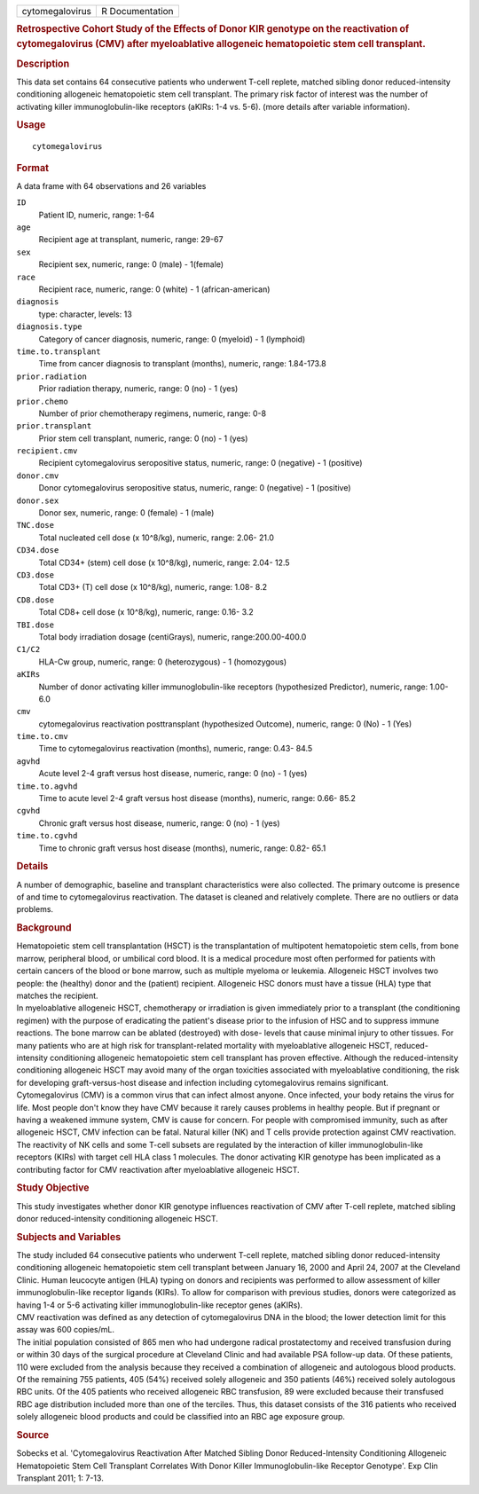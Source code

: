 .. container::

   .. container::

      =============== ===============
      cytomegalovirus R Documentation
      =============== ===============

      .. rubric:: Retrospective Cohort Study of the Effects of Donor KIR
         genotype on the reactivation of cytomegalovirus (CMV) after
         myeloablative allogeneic hematopoietic stem cell transplant.
         :name: retrospective-cohort-study-of-the-effects-of-donor-kir-genotype-on-the-reactivation-of-cytomegalovirus-cmv-after-myeloablative-allogeneic-hematopoietic-stem-cell-transplant.

      .. rubric:: Description
         :name: description

      | This data set contains 64 consecutive patients who underwent
        T-cell replete, matched sibling donor reduced-intensity
        conditioning allogeneic hematopoietic stem cell transplant. The
        primary risk factor of interest was the number of activating
        killer immunoglobulin-like receptors (aKIRs: 1-4 vs. 5-6). (more
        details after variable information).

      .. rubric:: Usage
         :name: usage

      ::

         cytomegalovirus

      .. rubric:: Format
         :name: format

      A data frame with 64 observations and 26 variables

      ``ID``
         Patient ID, numeric, range: 1-64

      ``age``
         Recipient age at transplant, numeric, range: 29-67

      ``sex``
         Recipient sex, numeric, range: 0 (male) - 1(female)

      ``race``
         Recipient race, numeric, range: 0 (white) - 1
         (african-american)

      ``diagnosis``
         type: character, levels: 13

      ``diagnosis.type``
         Category of cancer diagnosis, numeric, range: 0 (myeloid) - 1
         (lymphoid)

      ``time.to.transplant``
         Time from cancer diagnosis to transplant (months), numeric,
         range: 1.84-173.8

      ``prior.radiation``
         Prior radiation therapy, numeric, range: 0 (no) - 1 (yes)

      ``prior.chemo``
         Number of prior chemotherapy regimens, numeric, range: 0-8

      ``prior.transplant``
         Prior stem cell transplant, numeric, range: 0 (no) - 1 (yes)

      ``recipient.cmv``
         Recipient cytomegalovirus seropositive status, numeric, range:
         0 (negative) - 1 (positive)

      ``donor.cmv``
         Donor cytomegalovirus seropositive status, numeric, range: 0
         (negative) - 1 (positive)

      ``donor.sex``
         Donor sex, numeric, range: 0 (female) - 1 (male)

      ``TNC.dose``
         Total nucleated cell dose (x 10^8/kg), numeric, range: 2.06-
         21.0

      ``CD34.dose``
         Total CD34+ (stem) cell dose (x 10^8/kg), numeric, range: 2.04-
         12.5

      ``CD3.dose``
         Total CD3+ (T) cell dose (x 10^8/kg), numeric, range: 1.08- 8.2

      ``CD8.dose``
         Total CD8+ cell dose (x 10^8/kg), numeric, range: 0.16- 3.2

      ``TBI.dose``
         Total body irradiation dosage (centiGrays), numeric,
         range:200.00-400.0

      ``C1/C2``
         HLA-Cw group, numeric, range: 0 (heterozygous) - 1 (homozygous)

      ``aKIRs``
         Number of donor activating killer immunoglobulin-like receptors
         (hypothesized Predictor), numeric, range: 1.00- 6.0

      ``cmv``
         cytomegalovirus reactivation posttransplant (hypothesized
         Outcome), numeric, range: 0 (No) - 1 (Yes)

      ``time.to.cmv``
         Time to cytomegalovirus reactivation (months), numeric, range:
         0.43- 84.5

      ``agvhd``
         Acute level 2-4 graft versus host disease, numeric, range: 0
         (no) - 1 (yes)

      ``time.to.agvhd``
         Time to acute level 2-4 graft versus host disease (months),
         numeric, range: 0.66- 85.2

      ``cgvhd``
         Chronic graft versus host disease, numeric, range: 0 (no) - 1
         (yes)

      ``time.to.cgvhd``
         Time to chronic graft versus host disease (months), numeric,
         range: 0.82- 65.1

      .. rubric:: Details
         :name: details

      | A number of demographic, baseline and transplant characteristics
        were also collected. The primary outcome is presence of and time
        to cytomegalovirus reactivation. The dataset is cleaned and
        relatively complete. There are no outliers or data problems.

      .. rubric:: Background
         :name: background

      | Hematopoietic stem cell transplantation (HSCT) is the
        transplantation of multipotent hematopoietic stem cells, from
        bone marrow, peripheral blood, or umbilical cord blood. It is a
        medical procedure most often performed for patients with certain
        cancers of the blood or bone marrow, such as multiple myeloma or
        leukemia. Allogeneic HSCT involves two people: the (healthy)
        donor and the (patient) recipient. Allogeneic HSC donors must
        have a tissue (HLA) type that matches the recipient.
      | In myeloablative allogeneic HSCT, chemotherapy or irradiation is
        given immediately prior to a transplant (the conditioning
        regimen) with the purpose of eradicating the patient's disease
        prior to the infusion of HSC and to suppress immune reactions.
        The bone marrow can be ablated (destroyed) with dose- levels
        that cause minimal injury to other tissues. For many patients
        who are at high risk for transplant-related mortality with
        myeloablative allogeneic HSCT, reduced- intensity conditioning
        allogeneic hematopoietic stem cell transplant has proven
        effective. Although the reduced-intensity conditioning
        allogeneic HSCT may avoid many of the organ toxicities
        associated with myeloablative conditioning, the risk for
        developing graft-versus-host disease and infection including
        cytomegalovirus remains significant.
      | Cytomegalovirus (CMV) is a common virus that can infect almost
        anyone. Once infected, your body retains the virus for life.
        Most people don't know they have CMV because it rarely causes
        problems in healthy people. But if pregnant or having a weakened
        immune system, CMV is cause for concern. For people with
        compromised immunity, such as after allogeneic HSCT, CMV
        infection can be fatal. Natural killer (NK) and T cells provide
        protection against CMV reactivation. The reactivity of NK cells
        and some T-cell subsets are regulated by the interaction of
        killer immunoglobulin-like receptors (KIRs) with target cell HLA
        class 1 molecules. The donor activating KIR genotype has been
        implicated as a contributing factor for CMV reactivation after
        myeloablative allogeneic HSCT.

      .. rubric:: Study Objective
         :name: study-objective

      | This study investigates whether donor KIR genotype influences
        reactivation of CMV after T-cell replete, matched sibling donor
        reduced-intensity conditioning allogeneic HSCT.

      .. rubric:: Subjects and Variables
         :name: subjects-and-variables

      | The study included 64 consecutive patients who underwent T-cell
        replete, matched sibling donor reduced-intensity conditioning
        allogeneic hematopoietic stem cell transplant between January
        16, 2000 and April 24, 2007 at the Cleveland Clinic. Human
        leucocyte antigen (HLA) typing on donors and recipients was
        performed to allow assessment of killer immunoglobulin-like
        receptor ligands (KIRs). To allow for comparison with previous
        studies, donors were categorized as having 1-4 or 5-6 activating
        killer immunoglobulin-like receptor genes (aKIRs).
      | CMV reactivation was defined as any detection of cytomegalovirus
        DNA in the blood; the lower detection limit for this assay was
        600 copies/mL.
      | The initial population consisted of 865 men who had undergone
        radical prostatectomy and received transfusion during or within
        30 days of the surgical procedure at Cleveland Clinic and had
        available PSA follow-up data. Of these patients, 110 were
        excluded from the analysis because they received a combination
        of allogeneic and autologous blood products. Of the remaining
        755 patients, 405 (54%) received solely allogeneic and 350
        patients (46%) received solely autologous RBC units. Of the 405
        patients who received allogeneic RBC transfusion, 89 were
        excluded because their transfused RBC age distribution included
        more than one of the terciles. Thus, this dataset consists of
        the 316 patients who received solely allogeneic blood products
        and could be classified into an RBC age exposure group.

      .. rubric:: Source
         :name: source

      Sobecks et al. 'Cytomegalovirus Reactivation After Matched Sibling
      Donor Reduced-Intensity Conditioning Allogeneic Hematopoietic Stem
      Cell Transplant Correlates With Donor Killer Immunoglobulin-like
      Receptor Genotype'. Exp Clin Transplant 2011; 1: 7-13.
